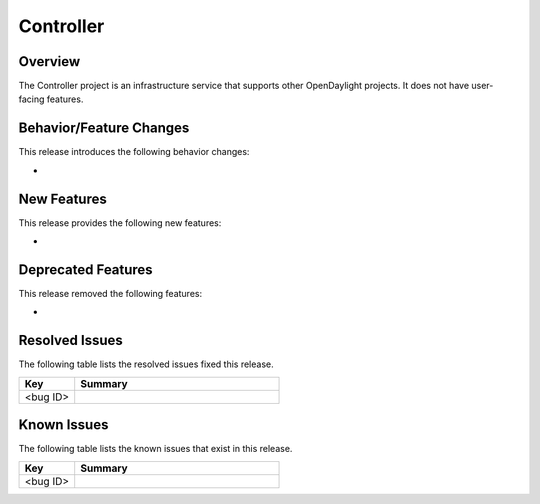 ==========
Controller
==========

Overview
========

The Controller project is an infrastructure service that supports other OpenDaylight projects.
It does not have user-facing features.

Behavior/Feature Changes
========================

This release introduces the following behavior changes:

*

New Features
============

This release provides the following new features:

*

Deprecated Features
===================

This release removed the following features:

*

Resolved Issues
===============

The following table lists the resolved issues fixed this release.

.. list-table::
   :widths: 15 55
   :header-rows: 1

   * - **Key**
     - **Summary**

   * - <bug ID>
     -

Known Issues
============

The following table lists the known issues that exist in this release.

.. list-table::
   :widths: 15 55
   :header-rows: 1

   * - **Key**
     - **Summary**

   * - <bug ID>
     -
